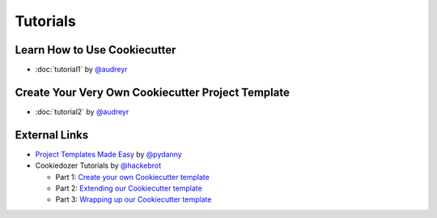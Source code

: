 ====================
Tutorials
====================

Learn How to Use Cookiecutter
-----------------------------

* :doc:`tutorial1` by `@audreyr`_


Create Your Very Own Cookiecutter Project Template
--------------------------------------------------

* :doc:`tutorial2` by `@audreyr`_


External Links
--------------------------------------------------

* `Project Templates Made Easy`_ by `@pydanny`_

* Cookiedozer Tutorials by `@hackebrot`_

  * Part 1: `Create your own Cookiecutter template`_
  * Part 2: `Extending our Cookiecutter template`_
  * Part 3: `Wrapping up our Cookiecutter template`_


.. _`Project Templates Made Easy`: http://www.pydanny.com/cookie-project-templates-made-easy.html

.. _`Create your own Cookiecutter template`: https://raphael.codes/blog/create-your-own-cookiecutter-template/
.. _`Extending our Cookiecutter template`: https://raphael.codes/blog/extending-our-cookiecutter-template/
.. _`Wrapping up our Cookiecutter template`: https://raphael.codes/blog/wrapping-up-our-cookiecutter-template/

.. _`@audreyr`: https://github.com/audreyr
.. _`@pydanny`: https://github.com/pydanny
.. _`@hackebrot`: https://github.com/hackebrot
